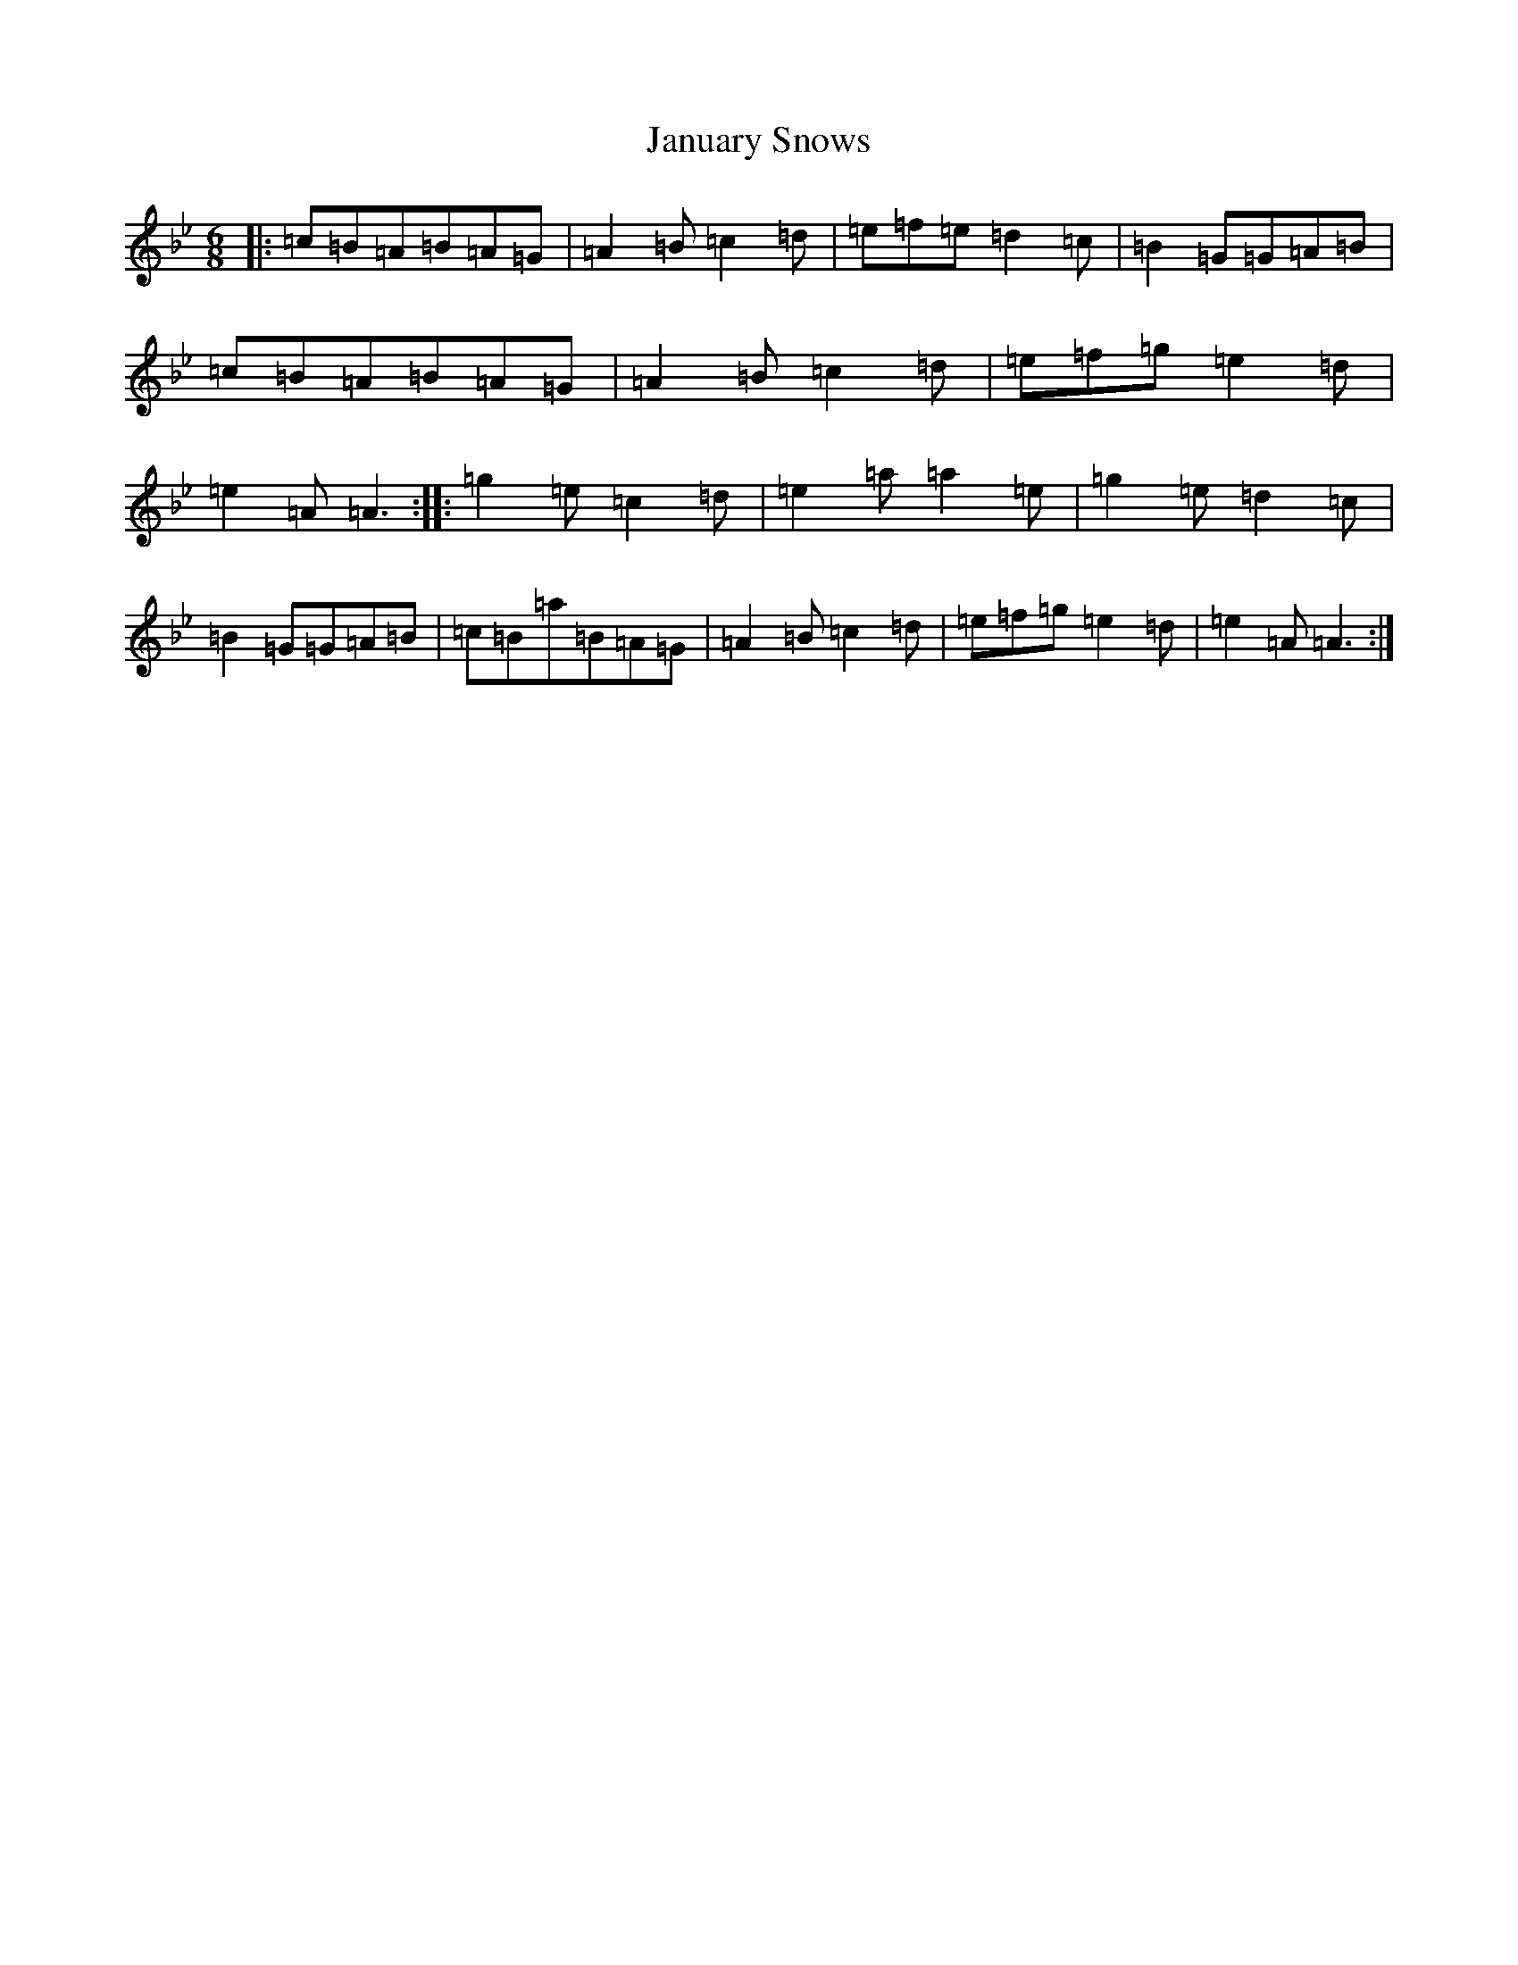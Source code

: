 X: 16862
T: January Snows
S: https://thesession.org/tunes/11049#setting11049
Z: E Dorian
R: waltz
M:6/8
L:1/8
K: C Dorian
|:=c=B=A=B=A=G|=A2=B=c2=d|=e=f=e=d2=c|=B2=G=G=A=B|=c=B=A=B=A=G|=A2=B=c2=d|=e=f=g=e2=d|=e2=A=A3:||:=g2=e=c2=d|=e2=a=a2=e|=g2=e=d2=c|=B2=G=G=A=B|=c=B=a=B=A=G|=A2=B=c2=d|=e=f=g=e2=d|=e2=A=A3:|